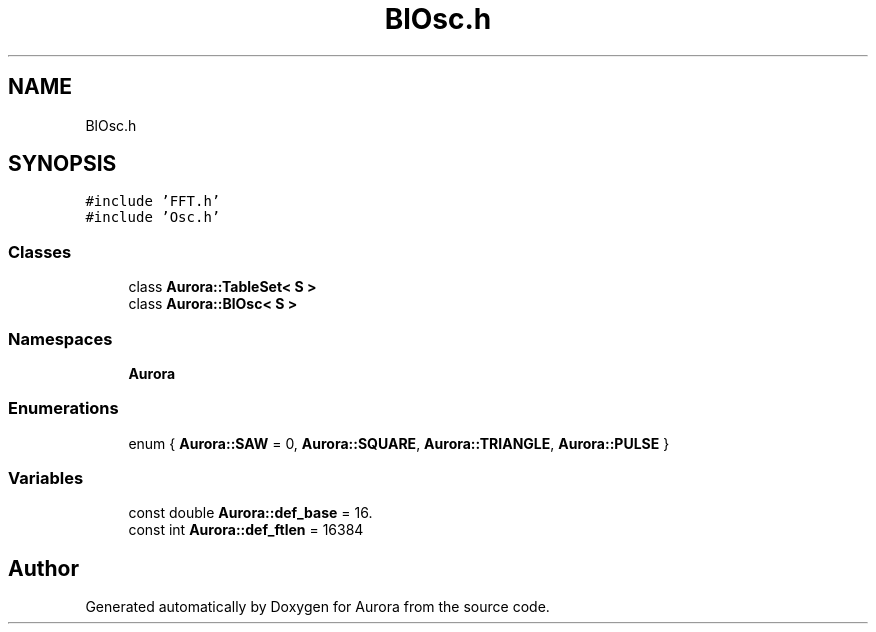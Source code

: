 .TH "BlOsc.h" 3 "Sun Dec 5 2021" "Version 0.1" "Aurora" \" -*- nroff -*-
.ad l
.nh
.SH NAME
BlOsc.h
.SH SYNOPSIS
.br
.PP
\fC#include 'FFT\&.h'\fP
.br
\fC#include 'Osc\&.h'\fP
.br

.SS "Classes"

.in +1c
.ti -1c
.RI "class \fBAurora::TableSet< S >\fP"
.br
.ti -1c
.RI "class \fBAurora::BlOsc< S >\fP"
.br
.in -1c
.SS "Namespaces"

.in +1c
.ti -1c
.RI " \fBAurora\fP"
.br
.in -1c
.SS "Enumerations"

.in +1c
.ti -1c
.RI "enum { \fBAurora::SAW\fP = 0, \fBAurora::SQUARE\fP, \fBAurora::TRIANGLE\fP, \fBAurora::PULSE\fP }"
.br
.in -1c
.SS "Variables"

.in +1c
.ti -1c
.RI "const double \fBAurora::def_base\fP = 16\&."
.br
.ti -1c
.RI "const int \fBAurora::def_ftlen\fP = 16384"
.br
.in -1c
.SH "Author"
.PP 
Generated automatically by Doxygen for Aurora from the source code\&.
